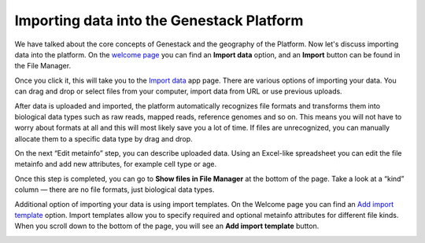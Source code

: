 Importing data into the Genestack Platform
******************************************

.. raw:: html

    <iframe width="640" height="360" src="https://www.youtube.com/embed/eOl1uabctzI" frameborder="0" allowfullscreen="1">&nbsp;</iframe>

We have talked about the core concepts of Genestack and the geography of
the Platform. Now let's discuss importing data into the platform. On the `welcome page`_ you
can find an **Import data** option, and an **Import** button can be found in the File Manager.

|import file manager|

Once you click it, this will take you to the `Import data`_ app
page. There are various options of importing your data. You can drag and
drop or select files from your computer, import data from URL or use
previous uploads.

|Import_step1|

After data is uploaded and imported, the platform automatically recognizes file
formats and transforms them into biological data types such as raw reads,
mapped reads, reference genomes and so on. This means you will not have to
worry about formats at all and this will most likely save you a lot of
time. If files are unrecognized, you can manually allocate them to a
specific data type by drag and drop.

|Import_step2|

On the next “Edit metainfo” step, you can describe uploaded data. Using an Excel-like spreadsheet you can
edit the file metainfo and add new attributes, for example cell type or
age.

|Import_step3|

Once this step is completed,
you can go to **Show files in File Manager** at the bottom of the page.
Take a look at a “kind” column ― there are no file formats, just
biological data types.

|File in file manager|

Additional option of importing your data is using import templates. On
the Welcome page you can find an `Add import template`_
option. Import templates allow you to specify required and optional
metainfo attributes for different file kinds. When you scroll down to
the bottom of the page, you will see an **Add import template** button.

|import welcome page|

.. |import file manager| image:: images/import-file-manager1.png
.. |Import_step1| image:: images/Import_step1.png
.. |Import_step2| image:: images/Import_step2.png
.. |Import_step3| image:: images/Import_step3.png
.. |File in file manager| image:: images/files_in_FM.png
.. |import welcome page| image:: images/import-welcome-page1.png
.. _welcome page: https://platform.genestack.org/endpoint/application/run/genestack/welcome
.. _Import data: https://platform.genestack.org/endpoint/application/run/genestack/uploader
.. _Add import template: https://platform.genestack.org/endpoint/application/run/genestack/metainfotemplateeditorapp?action=openInBrowser
